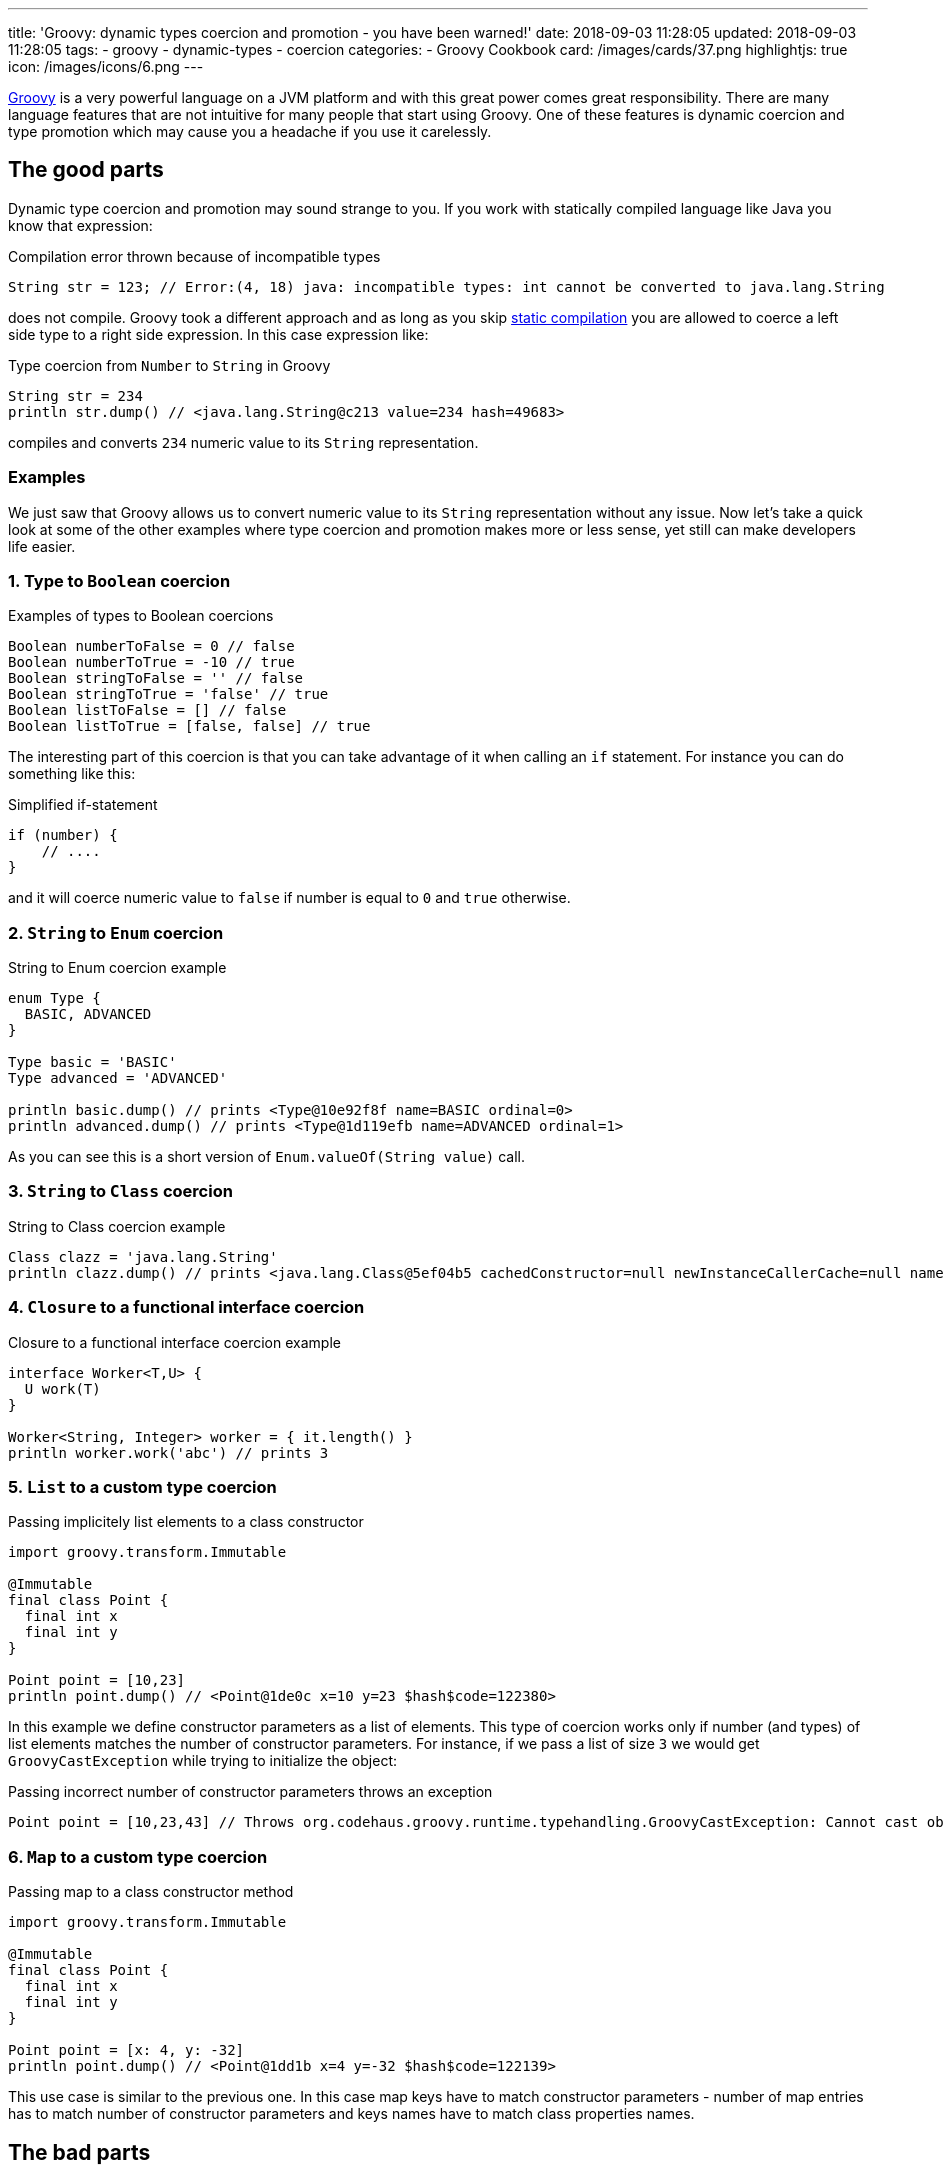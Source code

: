 ---
title: 'Groovy: dynamic types coercion and promotion - you have been warned!'
date: 2018-09-03 11:28:05
updated: 2018-09-03 11:28:05
tags:
    - groovy
    - dynamic-types
    - coercion
categories:
    - Groovy Cookbook
card: /images/cards/37.png
highlightjs: true
icon: /images/icons/6.png
---

http://groovy-lang.org/[Groovy] is a very powerful language on a JVM platform and with this great power
comes great responsibility. There are many language features that are not intuitive for many people
that start using Groovy. One of these features is dynamic coercion and type promotion which may cause
you a&nbsp;headache if you use it carelessly.

++++
<!-- more -->
++++

== The good parts

Dynamic type coercion and promotion may sound strange to you. If you work with statically compiled language like Java
you know that expression:

.Compilation error thrown because of incompatible types
[source,java]
----
String str = 123; // Error:(4, 18) java: incompatible types: int cannot be converted to java.lang.String
----

does not compile. Groovy took a different approach and as long as you skip http://docs.groovy-lang.org/2.5.1/html/documentation/core-semantics.html#_static_compilation[static compilation] you are allowed to
coerce a left side type to a right side expression. In this case expression like:

.Type coercion from `Number` to `String` in Groovy
[source,groovy]
----
String str = 234
println str.dump() // <java.lang.String@c213 value=234 hash=49683>
----

compiles and converts `234` numeric value to its `String` representation.

=== Examples

We just saw that Groovy allows us to convert numeric value to its `String` representation without any issue.
Now let's take a quick look at some of the other examples where type coercion and promotion makes more or less sense, yet still
can make developers life easier.

=== 1. Type to `Boolean` coercion

.Examples of types to Boolean coercions
[source,groovy]
----
Boolean numberToFalse = 0 // false
Boolean numberToTrue = -10 // true
Boolean stringToFalse = '' // false
Boolean stringToTrue = 'false' // true
Boolean listToFalse = [] // false
Boolean listToTrue = [false, false] // true
----

The interesting part of this coercion is that you can take advantage of it when calling an `if` statement. For instance you can
do something like this:

.Simplified if-statement
[source,groovy]
----
if (number) {
    // ....
}
----

and it will coerce numeric value to `false` if number is equal to `0` and `true` otherwise.

=== 2. `String` to `Enum` coercion

.String to Enum coercion example
[source,groovy]
----
enum Type {
  BASIC, ADVANCED
}

Type basic = 'BASIC'
Type advanced = 'ADVANCED'

println basic.dump() // prints <Type@10e92f8f name=BASIC ordinal=0>
println advanced.dump() // prints <Type@1d119efb name=ADVANCED ordinal=1>
----

As you can see this is a short version of `Enum.valueOf(String value)` call.

=== 3. `String` to `Class` coercion

.String to Class coercion example
[source,groovy]
----
Class clazz = 'java.lang.String'
println clazz.dump() // prints <java.lang.Class@5ef04b5 cachedConstructor=null newInstanceCallerCache=null name=java.lang.String reflectionData=java.lang.ref.SoftReference@bef2d72 classRedefinedCount=0 genericInfo=sun.reflect.generics.repository.ClassRepository@69b2283a enumConstants=null enumConstantDirectory=null annotationData=java.lang.Class$AnnotationData@22a637e7 annotationType=null classValueMap=null>
----

=== 4. `Closure` to a functional interface coercion

.Closure to a functional interface coercion example
[source,groovy]
----
interface Worker<T,U> {
  U work(T)
}

Worker<String, Integer> worker = { it.length() }
println worker.work('abc') // prints 3
----

=== 5. `List` to a custom type coercion

.Passing implicitely list elements to a class constructor
[source,groovy]
----
import groovy.transform.Immutable

@Immutable
final class Point {
  final int x
  final int y
}

Point point = [10,23]
println point.dump() // <Point@1de0c x=10 y=23 $hash$code=122380>
----

In this example we define constructor parameters as a list of elements. This type of coercion works only if number (and types)
of list elements matches the number of constructor parameters. For instance, if we pass a list of size `3` we would
get `GroovyCastException` while trying to initialize the object:

.Passing incorrect number of constructor parameters throws an exception
[source,groovy]
----
Point point = [10,23,43] // Throws org.codehaus.groovy.runtime.typehandling.GroovyCastException: Cannot cast object '[10, 23, 43]' with class 'java.util.ArrayList' to class 'Point' due to: groovy.lang.GroovyRuntimeException: Could not find matching constructor for: Point(java.lang.Integer, java.lang.Integer, java.lang.Integer)
----

=== 6. `Map` to a custom type coercion

.Passing map to a class constructor method
[source,groovy]
----
import groovy.transform.Immutable

@Immutable
final class Point {
  final int x
  final int y
}

Point point = [x: 4, y: -32]
println point.dump() // <Point@1dd1b x=4 y=-32 $hash$code=122139>
----

This use case is similar to the previous one. In this case map keys have to match constructor parameters - number of map entries has
to match number of constructor parameters and keys names have to match class properties names.

== The bad parts

You may find some of these dynamic coercions useful, however there are use cases where dynamic coercion and promotion
causes more problems. There was one pretty https://stackoverflow.com/q/52103639/2194470[interesting question on Stack Overflow]
which inspired me to write this blog post. Let's consider following example.

.Collection coercion to Set type
[source,groovy]
----
Set<Integer> integers = [1,2,3,4,3,2,1].asCollection()

println integers // prints [1, 2, 3, 4]
----

This kind of assignment is not possible in Java - if you try casting `Collection` to `Set` you would get `ClassCastException`:

[source,java]
----
Exception in thread "main" java.lang.ClassCastException: java.util.Collections$UnmodifiableCollection cannot be cast to java.util.Set
----

Groovy calls https://github.com/apache/groovy/blob/GROOVY_2_4_X/src/main/org/codehaus/groovy/runtime/typehandling/DefaultTypeTransformation.java#L248[`DefaultTypeTransformation.continueCastOnCollection(Object object, Class type)`]
method in this case and allows promoting `Collection` to a `Set` (`LinkedHashSet` in this case).

Well, what's the problem with that? If you get familiar with Groovy's source code then such conversions are pretty
straightforward to you, right? That is true, however there are use case that confuse people even more. Take a look at following example:

.Casting unmodifiable collection to Set example
[source,groovy]
----
Set<Integer> integers = Collections.unmodifiableCollection([1,2,3,4,3,2,1].asCollection())
integers.add(10)
println integers
----

Now, do you think this code compiles? Or what `println integers` prints to the console? If you read the source code carefully
you already know the answer. It compiles and it prints `[1, 2, 3, 4, 10]`. Why? Because unmodifiable collection does not get
promoted to a unmodifiable set, but `LinkedHashSet` instead. If we only be more careful and stop relying on dynamic type
coercion than the code like:

.Adding an element to unmodifiable set
[source,groovy]
----
Set<Integer> integers = Collections.unmodifiableSet([1,2,3,4,3,2,1] as Set)
integers.add(10)
println integers
----

would produce a compile time error that saves a lot of our time:

[source,groovy]
----
Caught: java.lang.UnsupportedOperationException
java.lang.UnsupportedOperationException
	at java_util_Set$add.call(Unknown Source)
	at test.run(test.groovy:3)
----

== How to disable dynamic type coercion?

It's simple - enable http://docs.groovy-lang.org/2.5.1/html/documentation/core-semantics.html#_static_compilation[static compilation]
and all dynamic coercions are turned off.

== Conclusion

I really like all different features of Groovy programming language, however exaggerating dynamic features usage
may cause you a lot of problems when you are not careful enough. I always tend to be as explicit as possible when
writing Groovy code - I don't overuse dynamic type coercions and only use them when they are very straightforward and
don't add any level of complication to my code.

